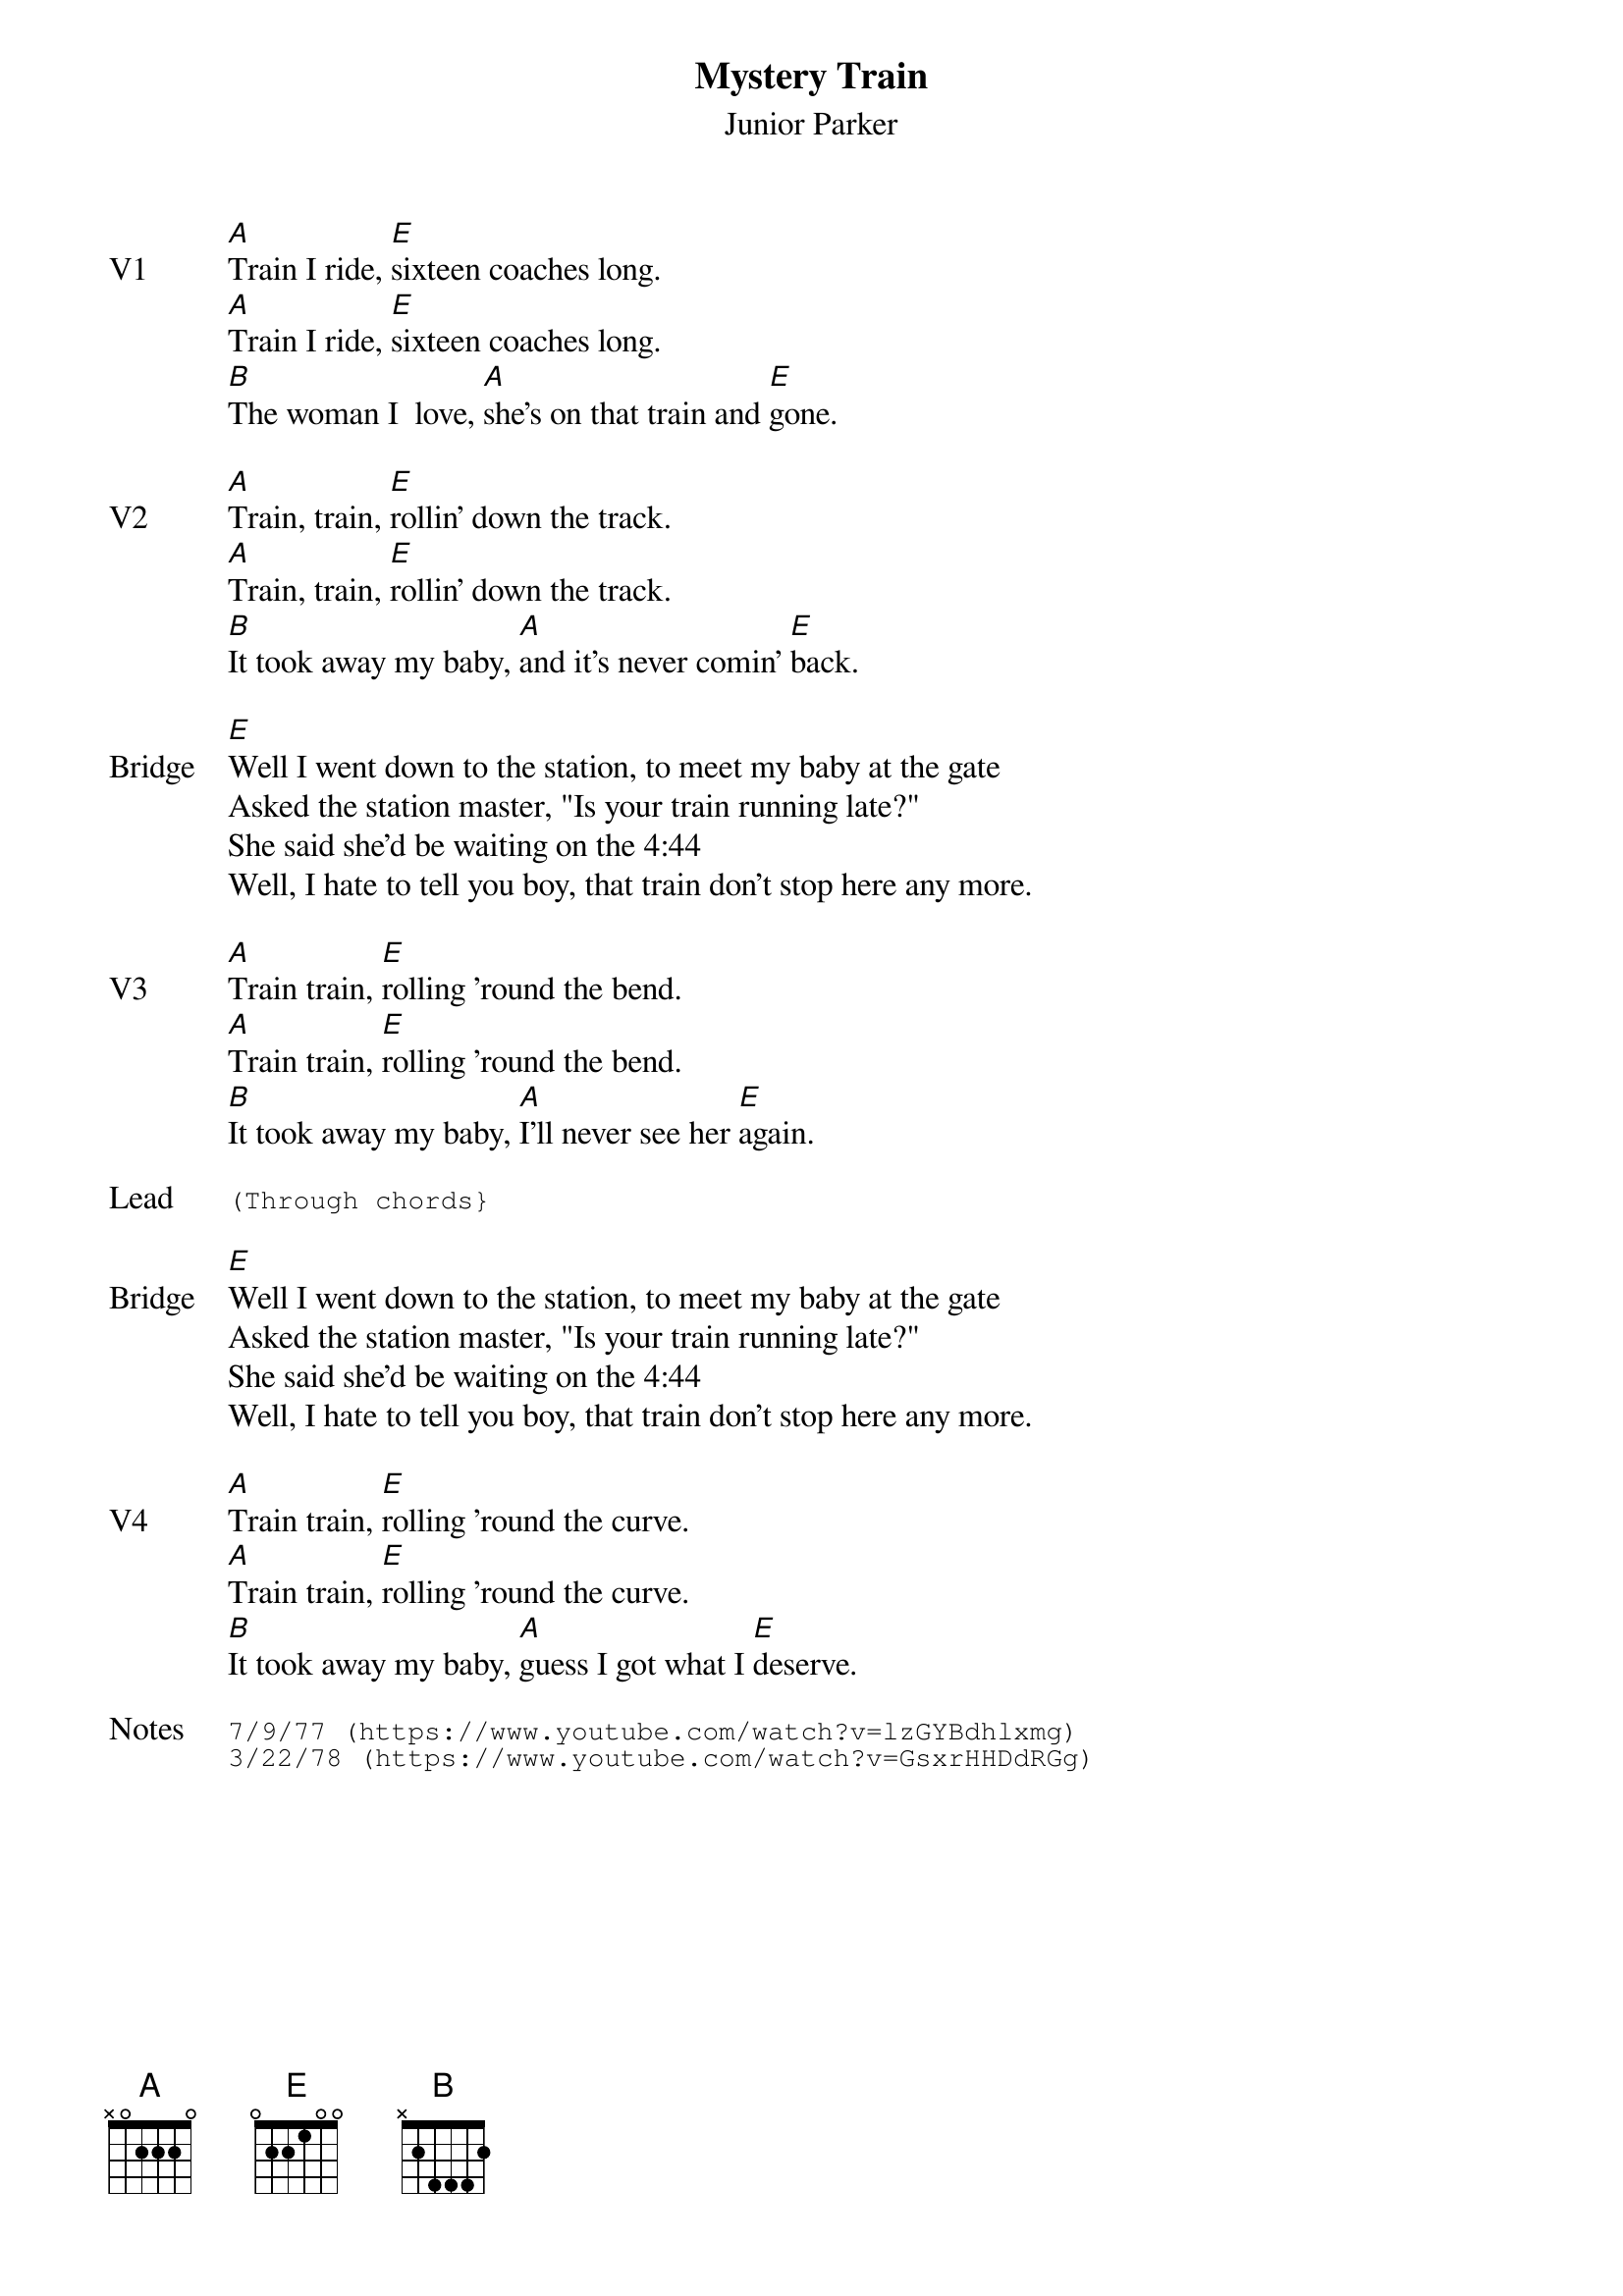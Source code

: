 {t:Mystery Train}
{st: Junior Parker}
{key: E}
{tempo: 100}
{meta: vocals JM}


{sov: V1}
[A]Train I ride, [E]sixteen coaches long.
[A]Train I ride, [E]sixteen coaches long.
[B]The woman I  love, [A]she's on that train and [E]gone.
{eov}

{sov: V2}
[A]Train, train, [E]rollin' down the track.
[A]Train, train, [E]rollin' down the track.
[B]It took away my baby, [A]and it's never comin' [E]back.
{eov}

{sov: Bridge}
[E]Well I went down to the station, to meet my baby at the gate
Asked the station master, "Is your train running late?"
She said she'd be waiting on the 4:44
Well, I hate to tell you boy, that train don't stop here any more.
{eov}

{sov: V3}
[A]Train train, [E]rolling 'round the bend.
[A]Train train, [E]rolling 'round the bend.
[B]It took away my baby, [A]I'll never see her [E]again.
{eov}

{sot: Lead}
(Through chords}
{eot}

{sov: Bridge}
[E]Well I went down to the station, to meet my baby at the gate
Asked the station master, "Is your train running late?"
She said she'd be waiting on the 4:44
Well, I hate to tell you boy, that train don't stop here any more.
{eov}

{sov: V4}
[A]Train train, [E]rolling 'round the curve.
[A]Train train, [E]rolling 'round the curve.
[B]It took away my baby, [A]guess I got what I [E]deserve.
{eov}

{sot: Notes}
7/9/77 (https://www.youtube.com/watch?v=lzGYBdhlxmg)
3/22/78 (https://www.youtube.com/watch?v=GsxrHHDdRGg)
{eot}
